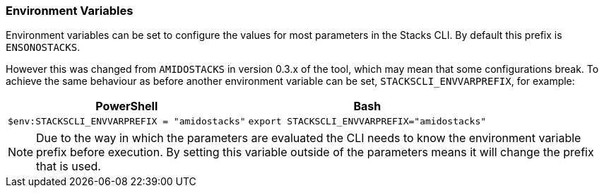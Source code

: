 === Environment Variables

Environment variables can be set to configure the values for most parameters in the Stacks CLI. By default this prefix is `ENSONOSTACKS`.

However this was changed from `AMIDOSTACKS` in version 0.3.x of the tool, which may mean that some configurations break. To achieve the same behaviour as before another environment variable can be set, `STACKSCLI_ENVVARPREFIX`, for example:

[cols="1a,1a",options=header]
|===
| PowerShell | Bash
|
[source,powershell]
----
$env:STACKSCLI_ENVVARPREFIX = "amidostacks"
----
|
[source,bash]
----
export STACKSCLI_ENVVARPREFIX="amidostacks"
----
|===

NOTE: Due to the way in which the parameters are evaluated the CLI needs to know the environment variable prefix before execution. By setting this variable outside of the parameters means it will change the prefix that is used.
